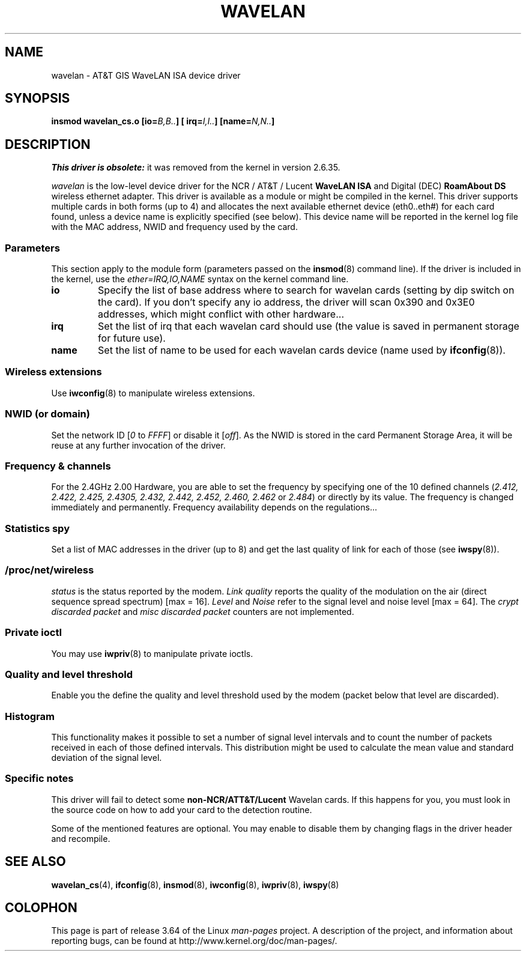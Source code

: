 .\" From jt@hplb.hpl.hp.com Thu Dec 19 18:31:49 1996
.\" From: Jean Tourrilhes <jt@hplb.hpl.hp.com>
.\" Address: HP Labs, Filton Road, Stoke Gifford, Bristol BS12 6QZ, U.K.
.\" Jean II - HPLB - '96
.\" wavelan.c.4
.\"
.\" Provenance of this page is unclear.
.\"
.\" %%%LICENSE_START(GPL_NOVERSION_ONELINE)
.\" Licensed under the GPL,
.\" after inquiries with Jean Tourrilhes and Bruce Janson
.\" (mtk, July 2006)
.\" %%%LICENSE_END
.\"
.TH WAVELAN 4 2013-09-04 "Linux" "Linux Programmer's Manual"
.SH NAME
wavelan \- AT&T GIS WaveLAN ISA device driver
.SH SYNOPSIS
.BI "insmod wavelan_cs.o [io=" B,B.. "] [ irq=" I,I.. "] [name=" N,N.. ]
.SH DESCRIPTION
.I This driver is obsolete:
it was removed from the kernel in version 2.6.35.

.I wavelan
is the low-level device driver for the NCR / AT&T / Lucent
.B WaveLAN ISA
and Digital (DEC)
.B RoamAbout DS
wireless ethernet adapter.
This driver is available as a module or
might be compiled in the kernel.
This driver supports multiple cards
in both forms (up to 4) and allocates the next available ethernet
device (eth0..eth#) for each card found, unless a device name is
explicitly specified (see below).
This device name will be reported
in the kernel log file with the MAC address, NWID and frequency used
by the card.
.SS Parameters
This section apply to the module form (parameters passed on the
.BR insmod (8)
command line).
If the driver is included in the kernel, use the
.I ether=IRQ,IO,NAME
syntax on the kernel command line.
.TP
.B io
Specify the list of base address where to search for wavelan cards
(setting by dip switch on the card).
If you don't specify any io
address, the driver will scan 0x390 and 0x3E0 addresses, which might
conflict with other hardware...
.TP
.B irq
Set the list of irq that each wavelan card should use (the value is
saved in permanent storage for future use).
.TP
.B name
Set the list of name to be used for each wavelan cards device (name
used by
.BR ifconfig (8)).
.SS Wireless extensions
Use
.BR iwconfig (8)
to manipulate wireless extensions.
.SS NWID (or domain)
Set the network ID
.RI [ 0
to
.IR FFFF ]
or disable it
.RI [ off ].
As the NWID is stored in the card Permanent Storage Area, it will be
reuse at any further invocation of the driver.
.SS Frequency & channels
For the 2.4GHz 2.00 Hardware, you are able to set the frequency by
specifying one of the 10 defined channels
.RI ( 2.412,
.I 2.422, 2.425, 2.4305, 2.432, 2.442, 2.452, 2.460, 2.462
or
.IR 2.484 )
or directly by its value.
The frequency is changed immediately and
permanently.
Frequency availability depends on the regulations...
.SS Statistics spy
Set a list of MAC addresses in the driver (up to 8) and get the last
quality of link for each of those (see
.BR iwspy (8)).
.SS /proc/net/wireless
.I status
is the status reported by the modem.
.I Link quality
reports the quality of the modulation on the air (direct sequence
spread spectrum) [max = 16].
.I Level
and
.I Noise
refer to the signal level and noise level [max = 64].
The
.I crypt discarded packet
and
.I misc discarded packet
counters are not implemented.
.SS Private ioctl
You may use
.BR iwpriv (8)
to manipulate private ioctls.
.SS Quality and level threshold
Enable you the define the quality and level threshold used by the
modem (packet below that level are discarded).
.SS Histogram
This functionality makes it possible to set a number of
signal level intervals and
to count the number of packets received in each of those defined
intervals.
This distribution might be used to calculate the mean value
and standard deviation of the signal level.
.SS Specific notes
This driver will fail to detect some
.B non-NCR/ATT&T/Lucent
Wavelan cards.
If this happens for you, you must look in the source code on
how to add your card to the detection routine.
.PP
Some of the mentioned features are optional.
You may enable to disable
them by changing flags in the driver header and recompile.
.\" .SH AUTHOR
.\" Bruce Janson \(em bruce@cs.usyd.edu.au
.\" .br
.\" Jean Tourrilhes \(em jt@hplb.hpl.hp.com
.\" .br
.\" (and others; see source code for details)
.\"
.\" SEE ALSO part
.\"
.SH SEE ALSO
.BR wavelan_cs (4),
.BR ifconfig (8),
.BR insmod (8),
.BR iwconfig (8),
.BR iwpriv (8),
.BR iwspy (8)
.SH COLOPHON
This page is part of release 3.64 of the Linux
.I man-pages
project.
A description of the project,
and information about reporting bugs,
can be found at
\%http://www.kernel.org/doc/man\-pages/.
